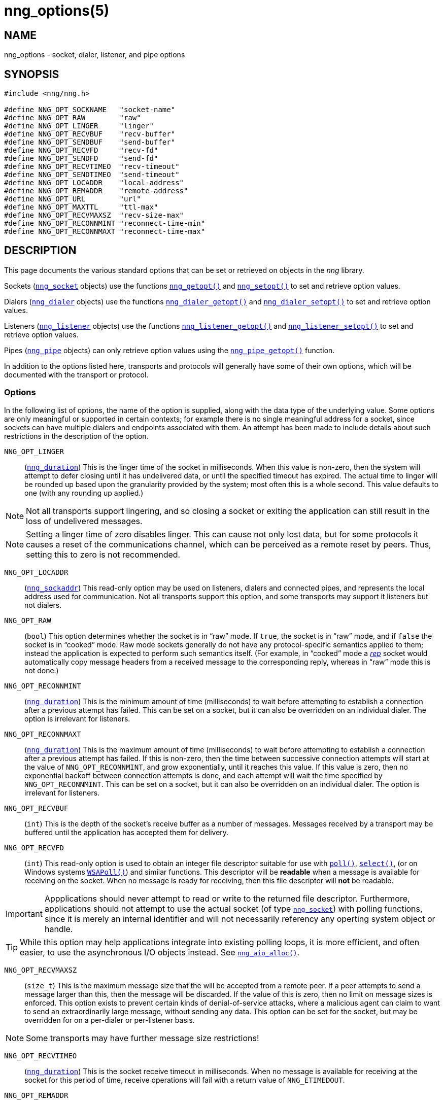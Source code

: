 = nng_options(5)
//
// Copyright 2018 Staysail Systems, Inc. <info@staysail.tech>
// Copyright 2018 Capitar IT Group BV <info@capitar.com>
//
// This document is supplied under the terms of the MIT License, a
// copy of which should be located in the distribution where this
// file was obtained (LICENSE.txt).  A copy of the license may also be
// found online at https://opensource.org/licenses/MIT.
//

== NAME

nng_options - socket, dialer, listener, and pipe options

== SYNOPSIS

[source, c]
----
#include <nng/nng.h>

#define NNG_OPT_SOCKNAME   "socket-name"
#define NNG_OPT_RAW        "raw"
#define NNG_OPT_LINGER     "linger"
#define NNG_OPT_RECVBUF    "recv-buffer"
#define NNG_OPT_SENDBUF    "send-buffer"
#define NNG_OPT_RECVFD     "recv-fd"
#define NNG_OPT_SENDFD     "send-fd"
#define NNG_OPT_RECVTIMEO  "recv-timeout"
#define NNG_OPT_SENDTIMEO  "send-timeout"
#define NNG_OPT_LOCADDR    "local-address"
#define NNG_OPT_REMADDR    "remote-address"
#define NNG_OPT_URL        "url"
#define NNG_OPT_MAXTTL     "ttl-max"
#define NNG_OPT_RECVMAXSZ  "recv-size-max"
#define NNG_OPT_RECONNMINT "reconnect-time-min"
#define NNG_OPT_RECONNMAXT "reconnect-time-max"
----

== DESCRIPTION

This page documents the various standard options that can be set or
retrieved on objects in the _nng_ library.

Sockets (<<nng_socket.5#,`nng_socket`>> objects) use the functions
<<nng_getopt.3#,`nng_getopt()`>>
and <<nng_setopt.3#,`nng_setopt()`>> to set and retrieve option values.

Dialers (<<nng_dialer.5#,`nng_dialer`>> objects) use the functions
<<nng_dialer_getopt.3#,`nng_dialer_getopt()`>> and
<<nng_dialer_setopt.3#,`nng_dialer_setopt()`>> to set and retrieve option
values.

Listeners (<<nng_listener.5#,`nng_listener`>> objects) use the functions
<<nng_listener_getopt.3#,`nng_listener_getopt()`>>
and <<nng_listener_setopt.3#,`nng_listener_setopt()`>> to set and
retrieve option values.

Pipes (<<nng_pipe.5#,`nng_pipe`>> objects) can only retrieve option values using
the <<nng_pipe_getopt.3#,`nng_pipe_getopt()`>> function.

In addition to the options listed here, transports and protocols will generally
have some of their own options, which will be documented with the transport
or protocol.

=== Options

In the following list of options, the name of the option is supplied,
along with the data type of the underlying value.
Some options are only meaningful or supported in certain contexts; for
example there is no single meaningful address for a socket, since sockets
can have multiple dialers and endpoints associated with them.
An attempt has been made to include details about such restrictions in the
description of the option.

[[NNG_OPT_LINGER]]
((`NNG_OPT_LINGER`))::
(((lingering)))
(`<<nng_duration.5#,nng_duration>>`)
This is the linger time of the socket in milliseconds.
When this value is non-zero, then the system will
attempt to defer closing until it has undelivered data, or until the specified
timeout has expired.
The actual time to linger will be rounded up based upon the granularity
provided by the system; most often this is a whole second.
This value defaults to one (with any rounding up applied.)

NOTE: Not all transports support lingering, and
so closing a socket or exiting the application can still result in the loss
of undelivered messages.

NOTE: Setting a linger time of zero disables linger.
This can cause not only lost data, but for some protocols it causes
a reset of the communications channel, which can be perceived as a remote
reset by peers.
Thus, setting this to zero is not recommended.

[[NNG_OPT_LOCADDR]]
((`NNG_OPT_LOCADDR`))::
(`<<nng_sockaddr.5#,nng_sockaddr>>`)
This read-only option may be used on listeners, dialers and connected pipes, and
represents the local address used for communication.
Not all transports support this option, and some transports may support it
listeners but not dialers.

[[NNG_OPT_RAW]]
((`NNG_OPT_RAW`))::
(((raw mode)))
(((cooked mode)))
(`bool`)
This option determines whether the socket is in "`raw`" mode.
If `true`, the socket is in "`raw`" mode, and if `false` the socket is
in "`cooked`" mode.
Raw mode sockets generally do not have any protocol-specific semantics applied
to them; instead the application is expected to perform such semantics itself.
(For example, in "`cooked`" mode a <<nng_rep.7#,_rep_>> socket would
automatically copy message headers from a received message to the corresponding
reply, whereas in "`raw`" mode this is not done.)

[[NNG_OPT_RECONNMINT]]
((`NNG_OPT_RECONNMINT`))::
(((reconnect time, minimum)))
(`<<nng_duration.5#,nng_duration>>`)
This is the minimum amount of time (milliseconds) to wait before attempting
to establish a connection after a previous attempt has failed.
This can be set on a socket, but it can also be overridden on an individual
dialer.
The option is irrelevant for listeners.

[[NNG_OPT_RECONNMAXT]]
((`NNG_OPT_RECONNMAXT`))::
(((`NNG_OPT_RECONNMAXT`)))
(((reconnect time, maximum)))
(`<<nng_duration.5#,nng_duration>>`)
This is the maximum amount of time
(milliseconds) to wait before attempting to establish a connection after
a previous attempt has failed.
If this is non-zero, then the time between successive connection attempts
will start at the value of `NNG_OPT_RECONNMINT`,
and grow exponentially, until it reaches this value.
If this value is zero, then no exponential
backoff between connection attempts is done, and each attempt will wait
the time specified by `NNG_OPT_RECONNMINT`.
This can be set on a socket, but it can also be overridden on an individual
dialer.
The option is irrelevant for listeners.

[[NNG_OPT_RECVBUF]]
((`NNG_OPT_RECVBUF`))::
(((buffer, receive)))
(((receive, buffer)))
(`int`)
This is the depth of the socket's receive buffer as a number of messages.
Messages received by a transport may be buffered until the application
has accepted them for delivery.

[[NNG_OPT_RECVFD]]
((`NNG_OPT_RECVFD`))::
(((poll)))
(((select)))
(((receive, polling)))
(`int`)
This read-only option is used to obtain an integer file descriptor suitable
for use with
http://pubs.opengroup.org/onlinepubs/7908799/xsh/poll.html[`poll()`],
http://pubs.opengroup.org/onlinepubs/7908799/xsh/select.html[`select()`],
(or on Windows systems
https://msdn.microsoft.com/en-us/library/windows/desktop/ms741669(v=vs.85).aspx[`WSAPoll()`])
and similar functions.
This descriptor will be *readable* when a message is available for receiving
on the socket.
When no message is ready for receiving, then this file descriptor will *not*
be readable.

IMPORTANT: Appplications should never attempt to read or write to the
returned file descriptor.
Furthermore, applications should not attempt to use the actual socket (of
type <<nng_socket.5#,`nng_socket`>>) with polling functions,
since it is merely an internal
identifier and will not necessarily referency any operting system object or
handle.

TIP: While this option may help applications integrate into existing polling
loops, it is more efficient, and often easier, to use the asynchronous I/O
objects instead.  See <<nng_aio_alloc.3#,`nng_aio_alloc()`>>.

[[NNG_OPT_RECVMAXSZ]]
((`NNG_OPT_RECVMAXSZ`))::
(((receive, maximum size)))
(`size_t`)
This is the maximum message size that the will be accepted from a remote peer.
If a peer attempts to send a message larger than this, then the message
will be discarded.
If the value of this is zero, then no limit on message sizes is enforced.
This option exists to prevent certain kinds of denial-of-service attacks,
where a malicious agent can claim to want to send an extraordinarily
large message, without sending any data.
This option can be set for the socket, but may be overridden for on a
per-dialer or per-listener basis.

NOTE: Some transports may have further message size restrictions!

[[NNG_OPT_RECVTIMEO]]
((`NNG_OPT_RECVTIMEO`))::
(((receive, timeout)))
(((timeout, receive)))
(`<<nng_duration.5#,nng_duration>>`)
This is the socket receive timeout in milliseconds.
When no message is available for receiving at the socket for this period of
time, receive operations will fail with a return value of `NNG_ETIMEDOUT`.

[[NNG_OPT_REMADDR]]
((`NNG_OPT_REMADDR`))::
(`<<nng_sockaddr.5#,nng_sockaddr>>`)
This read-only option may be used on dialers and connected pipes, and
represents the address of a remote peer.
Not all transports support this option.

[[NNG_OPT_SENDBUF]]
((`NNG_OPT_SENDBUF`))::
(((send, buffer)))
(((buffer, send)))
(`int`)
This is the depth of the socket send buffer as a number of messages.
Messages sent by an application may be buffered by the socket until a
transport is ready to accept them for delivery.
This value must be an integer between 0 and 8192, inclusive.

NOTE: Not all protocols support buffering sent messages;
generally multicast protocols like <<nng_pub.7#,_pub_>> will
simply discard messages when they cannot be delivered immediately.

[[NNG_OPT_SENDFD]]
((`NNG_OPT_SENDFD`))::
(((poll)))
(((select)))
(((send, polling)))
(`int`)
This read-only option is used to obtain an integer file descriptor suitable
for use with
http://pubs.opengroup.org/onlinepubs/7908799/xsh/poll.html[`poll()`],
http://pubs.opengroup.org/onlinepubs/7908799/xsh/select.html[`select()`],
(or on Windows systems
https://msdn.microsoft.com/en-us/library/windows/desktop/ms741669(v=vs.85).aspx[`WSAPoll()`])
and similar functions.
This descriptor will be *readable* when the socket is able to accept a
message for sending without blocking.
When the socket is no longer able to accept such messages without blocking,
the descriptor will *not* be readable.

IMPORTANT: Appplications should never attempt to read or write to the
returned file descriptor.
Furthermore, applications should not attempt to use the actual socket (of
type <<nng_socket.5#,`nng_socket`>>) with polling functions,
since it is merely an internal
identifier and will not necessarily referency any operting system object or
handle.

TIP: While this option may help applications integrate into existing polling
loops, it is more efficient, and often easier, to use the asynchronous I/O
objects instead.  See <<nng_aio_alloc.3#,`nng_aio_alloc`()>>.

[[NNG_OPT_SENDTIMEO]]
((`NNG_OPT_SENDTIMEO`))::
(((send, timeout)))
(((timeout, send)))
(`<<nng_duration.5#,nng_duration>>`)
This is the socket send timeout in milliseconds.
When a message cannot be queued for delivery by the socket for this period of
time (such as if send buffers are full), the operation will fail with a
return value of `NNG_ETIMEDOUT`.

[[NNG_OPT_SOCKNAME]]
((`NNG_OPT_SOCKNAME`))::
(((name, socket)))
(string)
This the socket name.
By default this is a string corresponding to the value of the socket.
The string must fit within 64-bytes, including the terminating
`NUL` byte, but it can be changed for other application uses.

[[NNG_OPT_MAXTTL]]
((`NNG_OPT_MAXTTL`))::
(`int`)
(((time-to-live)))
This is the maximum number of "`hops`" a message may traverse (see
<<nng_device.3#,`nng_device()`>>).
The intention here is to prevent ((forwarding loops)) in device chains.
When this is supported, it can have a value between 1 and 255, inclusive.

NOTE: Not all protocols support this option.
Those that do generally have a default value of 8.

TIP: Each node along a forwarding path may have it's own value for the
maximum time-to-live, and performs its own checks before forwarding a message.
Therefore it is helpful if all nodes in the topology use the same value for
this option.

[[NNG_OPT_URL]]
((`NNG_OPT_URL`))::
(((URI)))
(((URL)))
(string)
This read-only option is used to obtain the URL with which a listener
or dialer was configured.
Accordingly it can only be used with dialers, listeners, and pipes.

NOTE: Some transports will canonify URLs before returning them to the
application.

== SEE ALSO

<<nng_dialer_getopt.3#,nng_dialer_getopt(3)>>,
<<nng_dialer_setopt.3#,nng_dialer_setopt(3)>>,
<<nng_getopt.3#,nng_getopt(3)>>,
<<nng_listener_getopt.3#,nng_listener_getopt(3)>>,
<<nng_listener_setopt.3#,nng_listener_setopt(3)>>,
<<nng_pipe_getopt.3#,nng_pipe_getopt(3)>>,
<<nng_setopt.3#,nng_setopt(3)>>,
<<nng.7#,nng(7)>>
